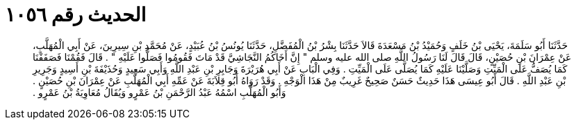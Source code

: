 
= الحديث رقم ١٠٥٦

[quote.hadith]
حَدَّثَنَا أَبُو سَلَمَةَ، يَحْيَى بْنُ خَلَفٍ وَحُمَيْدُ بْنُ مَسْعَدَةَ قَالاَ حَدَّثَنَا بِشْرُ بْنُ الْمُفَضَّلِ، حَدَّثَنَا يُونُسُ بْنُ عُبَيْدٍ، عَنْ مُحَمَّدِ بْنِ سِيرِينَ، عَنْ أَبِي الْمُهَلَّبِ، عَنْ عِمْرَانَ بْنِ حُصَيْنٍ، قَالَ قَالَ لَنَا رَسُولُ اللَّهِ صلى الله عليه وسلم ‏"‏ إِنَّ أَخَاكُمُ النَّجَاشِيَّ قَدْ مَاتَ فَقُومُوا فَصَلُّوا عَلَيْهِ ‏"‏ ‏.‏ قَالَ فَقُمْنَا فَصَفَفْنَا كَمَا يُصَفُّ عَلَى الْمَيِّتِ وَصَلَّيْنَا عَلَيْهِ كَمَا يُصَلَّى عَلَى الْمَيِّتِ ‏.‏ وَفِي الْبَابِ عَنْ أَبِي هُرَيْرَةَ وَجَابِرِ بْنِ عَبْدِ اللَّهِ وَأَبِي سَعِيدٍ وَحُذَيْفَةَ بْنِ أَسِيدٍ وَجَرِيرِ بْنِ عَبْدِ اللَّهِ ‏.‏ قَالَ أَبُو عِيسَى هَذَا حَدِيثٌ حَسَنٌ صَحِيحٌ غَرِيبٌ مِنْ هَذَا الْوَجْهِ ‏.‏ وَقَدْ رَوَاهُ أَبُو قِلاَبَةَ عَنْ عَمِّهِ أَبِي الْمُهَلَّبِ عَنْ عِمْرَانَ بْنِ حُصَيْنٍ ‏.‏ وَأَبُو الْمُهَلَّبِ اسْمُهُ عَبْدُ الرَّحْمَنِ بْنُ عَمْرٍو وَيُقَالُ مُعَاوِيَةُ بْنُ عَمْرٍو ‏.‏